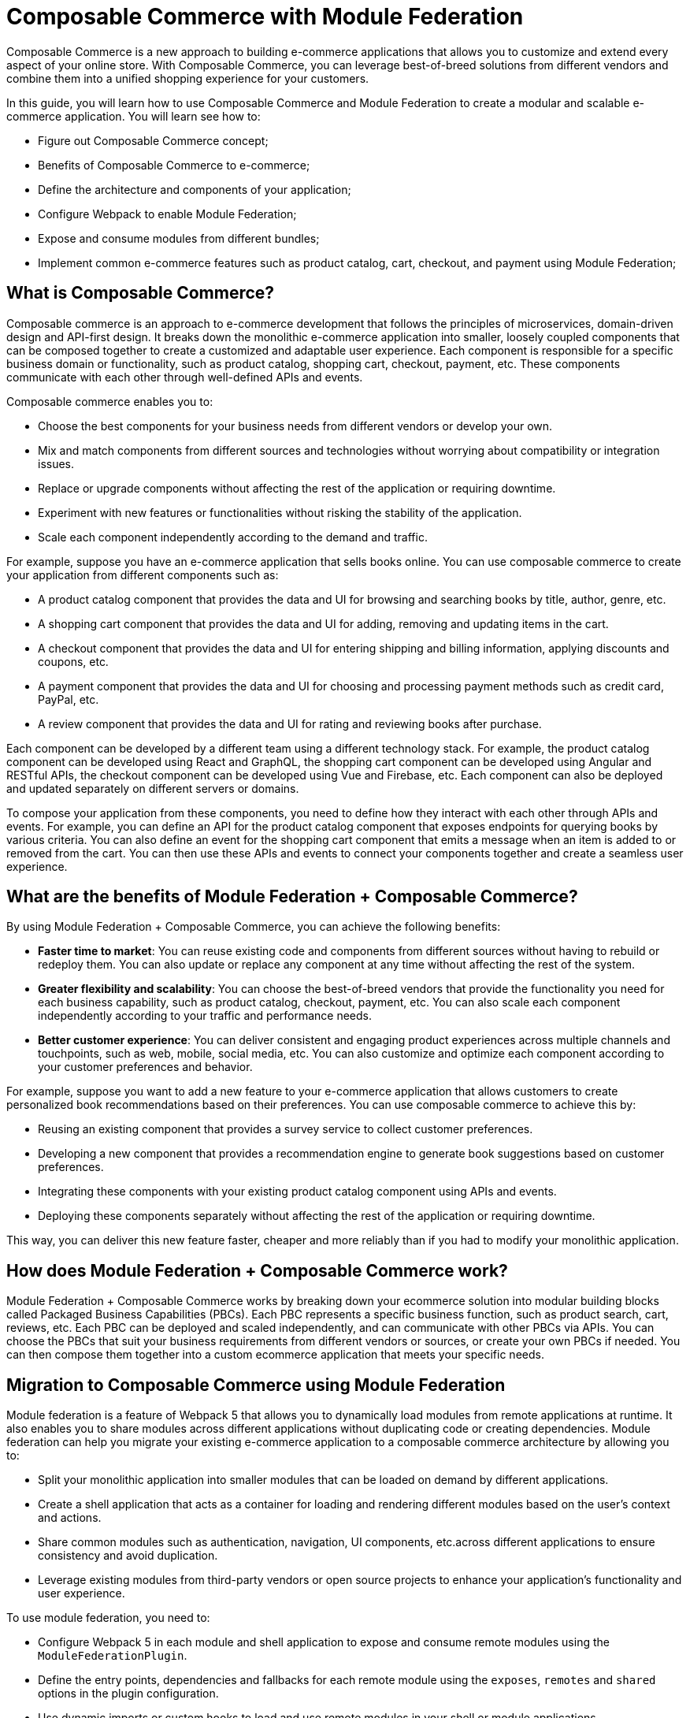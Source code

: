 = Composable Commerce with Module Federation

Composable Commerce is a new approach to building e-commerce applications that allows you to customize and extend every aspect of your online store. With Composable Commerce, you can leverage best-of-breed solutions from different vendors and combine them into a unified shopping experience for your customers.

In this guide, you will learn how to use Composable Commerce and Module Federation to create a modular and scalable e-commerce application. You will learn see how to:

- Figure out Composable Commerce concept;
- Benefits of Composable Commerce to e-commerce;
- Define the architecture and components of your application;
- Configure Webpack to enable Module Federation;
- Expose and consume modules from different bundles;
- Implement common e-commerce features such as product catalog, cart, checkout, and payment using Module Federation;

== What is Composable Commerce?

Composable commerce is an approach to e-commerce development that follows the principles of microservices, domain-driven design and API-first design. It breaks down the monolithic e-commerce application into smaller, loosely coupled components that can be composed together to create a customized and adaptable user experience. Each component is responsible for a specific business domain or functionality, such as product catalog, shopping cart, checkout, payment, etc. These components communicate with each other through well-defined APIs and events.

Composable commerce enables you to:

- Choose the best components for your business needs from different vendors or develop your own.
- Mix and match components from different sources and technologies without worrying about compatibility or integration issues.
- Replace or upgrade components without affecting the rest of the application or requiring downtime.
- Experiment with new features or functionalities without risking the stability of the application.
- Scale each component independently according to the demand and traffic.

For example, suppose you have an e-commerce application that sells books online. You can use composable commerce to create your application from different components such as:

- A product catalog component that provides the data and UI for browsing and searching books by title, author, genre, etc.
- A shopping cart component that provides the data and UI for adding, removing and updating items in the cart.
- A checkout component that provides the data and UI for entering shipping and billing information, applying discounts and coupons, etc.
- A payment component that provides the data and UI for choosing and processing payment methods such as credit card, PayPal, etc.
- A review component that provides the data and UI for rating and reviewing books after purchase.

Each component can be developed by a different team using a different technology stack. For example, the product catalog component can be developed using React and GraphQL, the shopping cart component can be developed using Angular and RESTful APIs, the checkout component can be developed using Vue and Firebase, etc. Each component can also be deployed and updated separately on different servers or domains.

To compose your application from these components, you need to define how they interact with each other through APIs and events. For example, you can define an API for the product catalog component that exposes endpoints for querying books by various criteria. You can also define an event for the shopping cart component that emits a message when an item is added to or removed from the cart. You can then use these APIs and events to connect your components together and create a seamless user experience.

== What are the benefits of Module Federation + Composable Commerce?

By using Module Federation + Composable Commerce, you can achieve the following benefits:

- *Faster time to market*: You can reuse existing code and components from different sources without having to rebuild or redeploy them. You can also update or replace any component at any time without affecting the rest of the system.
- *Greater flexibility and scalability*: You can choose the best-of-breed vendors that provide the functionality you need for each business capability, such as product catalog, checkout, payment, etc. You can also scale each component independently according to your traffic and performance needs.
- *Better customer experience*: You can deliver consistent and engaging product experiences across multiple channels and touchpoints, such as web, mobile, social media, etc. You can also customize and optimize each component according to your customer preferences and behavior.

For example, suppose you want to add a new feature to your e-commerce application that allows customers to create personalized book recommendations based on their preferences. You can use composable commerce to achieve this by:

- Reusing an existing component that provides a survey service to collect customer preferences.
- Developing a new component that provides a recommendation engine to generate book suggestions based on customer preferences.
- Integrating these components with your existing product catalog component using APIs and events.
- Deploying these components separately without affecting the rest of the application or requiring downtime.

This way, you can deliver this new feature faster, cheaper and more reliably than if you had to modify your monolithic application.

== How does Module Federation + Composable Commerce work?

Module Federation + Composable Commerce works by breaking down your ecommerce solution into modular building blocks called Packaged Business Capabilities (PBCs). Each PBC represents a specific business function, such as product search, cart, reviews, etc. Each PBC can be deployed and scaled independently, and can communicate with other PBCs via APIs. You can choose the PBCs that suit your business requirements from different vendors or sources, or create your own PBCs if needed. You can then compose them together into a custom ecommerce application that meets your specific needs.

== Migration to Composable Commerce using Module Federation

Module federation is a feature of Webpack 5 that allows you to dynamically load modules from remote applications at runtime. It also enables you to share modules across different applications without duplicating code or creating dependencies. Module federation can help you migrate your existing e-commerce application to a composable commerce architecture by allowing you to:

- Split your monolithic application into smaller modules that can be loaded on demand by different applications.
- Create a shell application that acts as a container for loading and rendering different modules based on the user's context and actions.
- Share common modules such as authentication,  navigation, UI components, etc.across different applications to ensure consistency and avoid duplication.
- Leverage existing modules from third-party vendors or open source projects to enhance your application's functionality and user experience.

To use module federation, you need to:

- Configure Webpack 5 in each module and shell application to expose and consume remote modules using the `ModuleFederationPlugin`.
- Define the entry points, dependencies and fallbacks for each remote module using the `exposes`, `remotes` and `shared` options in the plugin configuration.
- Use dynamic imports or custom hooks to load and use remote modules in your shell or module applications.

In this example, you have four bundles:

- **Shell**: This is the main bundle that provides the layout and navigation of your application. It also acts as the host for the other bundles
and consumes their modules.
- **Catalog**: This bundle exposes a product list component that displays the products from a product catalog service.
- **Cart**: This bundle exposes a cart component that displays the items in the shopping cart and allows the user to update or remove them. It also communicates with a cart service to persist the cart data.
- **Checkout**: This bundle exposes a checkout component that guides the user through the checkout process. It also communicates with a checkout service to handle the payment and order confirmation.

You can follow these steps to migrate your e-commerce application using these bundles:

1. Create four separate module applications for each bundle: `shell-app`, `catalog-app`, `cart-app` and `checkout-app`. Each module application should contain the logic, data and UI components related to its bundle. For example, the `catalog-app` should contain the product catalog service, the product list component, etc.

[source, javascript]
----
// src/ProductList.js
import React from "react";
import { useQuery } from "@apollo/client";
import { GET_ALL_BOOKS } from "./queries";

function ProductList() {
  const { loading, error, data } = useQuery(GET_ALL_BOOKS);

  if (loading) return <div>Loading...</div>;
  if (error) return <div>Error: {error.message}</div>;

  const { books } = data;

  return (
    <div className="product-list">
      <h1>Books</h1>
      <ul>
        {books.map((book) => (
          <li key={book.id}>
            <a href={`/product/${book.id}`}>{book.title}</a>
          </li>
        ))}
      </ul>
    </div>
  );
}

export default ProductList;
----

2. Create a shell application that will act as a container for loading and rendering different module applications based on the user's context and actions. The shell application should contain the common modules such as authentication, navigation, UI components, etc.that are shared across all bundles. The shell application should also contain a router that will determine which module application to load based on the URL path.

[source, javascript]
----
// src/Shell.js

import React from "react";
import { BrowserRouter as Router } from "react-router-dom";
import Header from "./Header";
import Footer from "./Footer";

function Shell() {
  return (
    <Router>
      <div className="shell">
        <Header />
        {/* render module applications based on route */}
        <Footer />
      </div>
    </Router>
  );
}

export default Shell;
----

The previous chapter was:

3. Configure Webpack 5 in each module and shell application using the `ModuleFederationPlugin`. For example, in the `catalog-app`, you should expose the product list component as a remote module using the `exposes` option:

[source, javascript]
----
// webpack.config.js
const ModuleFederationPlugin = require("webpack/lib/container/ModuleFederationPlugin");

module.exports = {
  // ...
  plugins: [
    new ModuleFederationPlugin({
      name: "catalog",
      filename: "remoteEntry.js",
      exposes: {
        "./ProductList": "./src/ProductList",
      },
      shared: {
        // specify shared dependencies
        react: { singleton: true },
        "react-router-dom": { singleton: true },
        "@apollo/client": { singleton: true },
      },
    }),
  ],
};
----

In the shell application, you should consume the product list component as a remote module using the `remotes` option:

[source, javascript]
----
// webpack.config.js
const ModuleFederationPlugin = require("webpack/lib/container/ModuleFederationPlugin");

module.exports = {
  // ...
  plugins: [
    new ModuleFederationPlugin({
      name: "shell",
      filename: "remoteEntry.js",
      remotes: {
        catalog: "catalog@http://localhost:3001/remoteEntry.js",
      },
      shared: {
        // specify shared dependencies
        react: { singleton: true },
        "react-router-dom": { singleton: true },
      },
    }),
  ],
};
----

4. Use dynamic imports or custom hooks to load and use remote modules in your shell or module applications. For example, in the shell application, you can use React.lazy() to load and render the product list component from the `catalog-app` when the user navigates to `/products`:

[source, javascript]
----
// src/Shell.js
import React from "react";
import { BrowserRouter as Router, Route } from "react-router-dom";
import Header from "./Header";
import Footer from "./Footer";

const ProductList = React.lazy(() =>
  import("catalog/ProductList")
);

function Shell() {
  return (
    <Router>
      <div className="shell">
        <Header />
        {/* render module applications based on route */}
        <Route path="/products">
          <React.Suspense fallback={<div>Loading...</div>}>
            <ProductList />
          </React.Suspense>
        </Route>
        {/* render other routes */}
        <Footer />
      </div>
    </Router>
  );
}

export default Shell;
----

5. Repeat steps 3 and 4 for other module applications such as `cart-app` and `checkout-app`. For example, in the `cart-app`, you can expose the cart component as a remote module:

[source, javascript]
----
// webpack.config.js
const ModuleFederationPlugin = require("webpack/lib/container/ModuleFederationPlugin");

module.exports = {
  // ...
  plugins: [
    new ModuleFederationPlugin({
      name: "cart",
      filename: "remoteEntry.js",
      exposes: {
        "./Cart": "./src/Cart",
      },
      shared: {
        // specify shared dependencies
        react: { singleton: true },
        "react-router-dom": { singleton: true },
        axios: { singleton: true },
      },
    }),
  ],
};
----

In the shell application, you can consume the cart component as a remote module:

[source, javascript]
----
// webpack.config.js
const ModuleFederationPlugin = require("webpack/lib/container/ModuleFederationPlugin");

module.exports = {
  // ...
  plugins: [
    new ModuleFederationPlugin({
      name: "shell",
      filename: "remoteEntry.js",
      remotes: {
        catalog: "catalog@http://localhost:3001/remoteEntry.js",
        cart: "cart@http://localhost:3002/remoteEntry.js",
      },
      shared: {
        // specify shared dependencies
        react: { singleton: true },
        "react-router-dom": { singleton: true },
      },
    }),
  ],
};
----

And use React.lazy() to load and render the cart component from the `cart-app` when the user navigates to `/cart`:

[source, javascript]
----
// src/Shell.js
import React from "react";
import { BrowserRouter as Router, Route } from "react-router-dom";
import Header from "./Header";
import Footer from "./Footer";

const ProductList = React.lazy(() =>
  import("catalog/ProductList")
);

const Cart = React.lazy(() =>
  import("cart/Cart")
);

function Shell() {
  return (
    <Router>
      <div className="shell">
        <Header />
        {/* render module applications based on route */}
        <Route path="/products">
          <React.Suspense fallback={<div>Loading...</div>}>
            <ProductList />
          </React.Suspense>
        </Route>
        <Route path="/cart">
          <React.Suspense fallback={<div>Loading...</div>}>
            <Cart />
          </React.Suspense>
        </Route>
        {/* render other routes */}
        <Footer />
      </div>
    </Router>
  );
}

export default Shell;
----

6. Deploy each module and shell application separately on different servers or domains. For example, you can deploy `catalog-app` on http://localhost:3001/, `cart-app` on http://localhost:3002/, and `shell-app` on http://localhost:3003/.

7. Test your composable commerce application by accessing http://localhost:3003/ in your browser.

== Best Practices for Composable Commerce with Module Federation

To ensure a successful migration to composable commerce with module federation, you should follow some best practices such as:

- Design your modules based on business domains or functionalities rather than technical layers or features. This will help you achieve high cohesion and low coupling among your modules.
- Define clear contracts and interfaces for your modules using APIs and events. This will help you ensure interoperability and compatibility among your modules.
- Use versioning and semantic versioning for your modules to manage changes and updates without breaking dependencies.
- Use feature flags or toggles to enable or disable features or functionalities in your modules without redeploying them.
- Use testing tools such as Jest or Cypress to test your modules individually and integrally. This will help you ensure quality and reliability of your modules.
- Use monitoring tools such as Sentry or New Relic to track performance, errors and usage of your modules. This will help you optimize and troubleshoot your modules.

For example, suppose you want to update the cart component in the `cart-app` to show more information about the items such as quantity, price, subtotal, etc. You can use semantic versioning to indicate that this is a minor update that adds new functionality without breaking existing functionality. You can also use feature flags to enable this new functionality only for a subset of users for testing purposes. You can then deploy the updated `cart-app` without affecting the rest of the application or requiring downtime.

== Conclusion

Composable commerce with module federation is a powerful way to migrate your existing e-commerce application to a modular, flexible and scalable architecture. It allows you to leverage existing components from different sources or create your own components that can be composed together to create a customized user experience. It also enables you to update or replace components without affecting the rest of the application or requiring downtime.

In this guide, you learned what composable commerce is, what benefits it provides for e-commerce businesses, how to use module federation to migrate your monolithic e-commerce application to a composable commerce architecture, what best practices you should follow, and how to use code examples to illustrate the steps.

If you want to learn more about composable commerce with module federation, you can check out these resources:

- https://webpack.js.org/concepts/module-federation/[Webpack 5 Module Federation]
- https://www.composablecommercehub.com/[Composable Commerce Hub]
- https://www.udemy.com/course/microfrontend-course/[Building Micro Frontends with React]
- https://commercelayer.io/blog/composable-commerce-with-micro-frontends[Composable commerce with micro frontends]